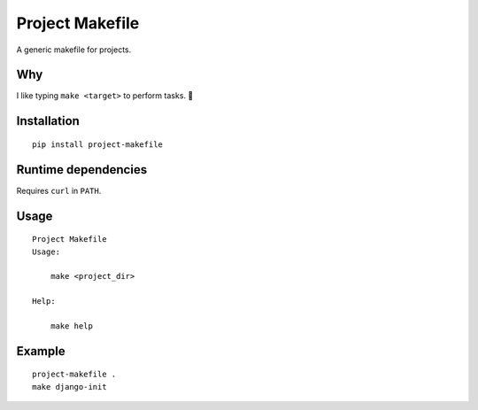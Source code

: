 Project Makefile
================

A generic makefile for projects.

Why
---

I like typing ``make <target>`` to perform tasks. 🤷

Installation
------------

::

	pip install project-makefile

Runtime dependencies
--------------------

Requires ``curl`` in ``PATH``.

Usage
-----

::

    Project Makefile
    Usage:
    
    	make <project_dir>
    
    Help:
    
    	make help

Example
-------

::

	project-makefile .
	make django-init
